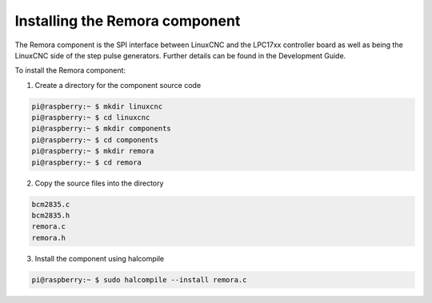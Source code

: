 Installing the Remora component
===============================

The Remora component is the SPI interface between LinuxCNC and the LPC17xx controller board as well as being the LinuxCNC side of the step pulse generators. Further details can be found in the Development Guide.

To install the Remora component:

1. Create a directory for the component source code

.. code-block::

    pi@raspberry:~ $ mkdir linuxcnc
    pi@raspberry:~ $ cd linuxcnc
    pi@raspberry:~ $ mkdir components
    pi@raspberry:~ $ cd components
    pi@raspberry:~ $ mkdir remora
    pi@raspberry:~ $ cd remora
	
2. Copy the source files into the directory

.. code-block::

    bcm2835.c
    bcm2835.h
    remora.c
    remora.h

3. Install the component using halcompile

.. code-block::

    pi@raspberry:~ $ sudo halcompile --install remora.c
